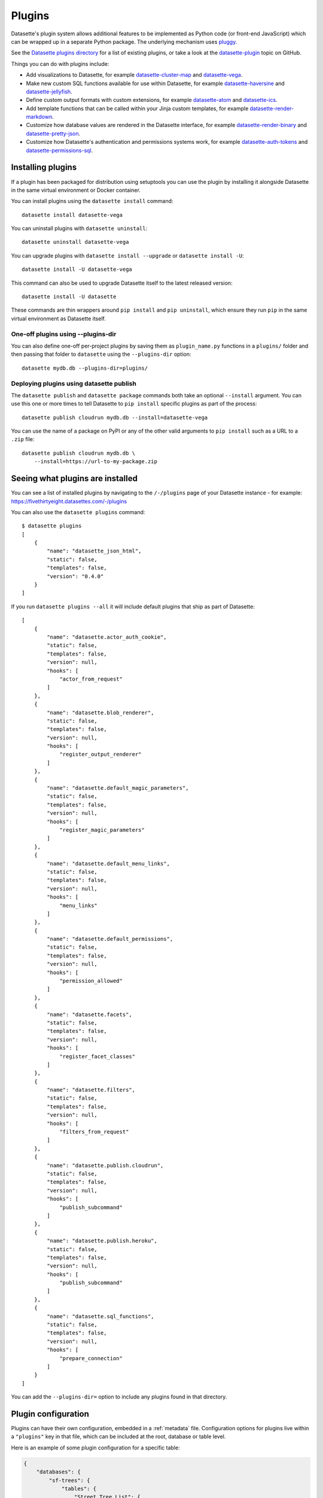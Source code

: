 .. _plugins:

Plugins
=======

Datasette's plugin system allows additional features to be implemented as Python
code (or front-end JavaScript) which can be wrapped up in a separate Python
package. The underlying mechanism uses `pluggy <https://pluggy.readthedocs.io/>`_.

See the `Datasette plugins directory <https://datasette.io/plugins>`__ for a list of existing plugins, or take a look at the
`datasette-plugin <https://github.com/topics/datasette-plugin>`__ topic on GitHub.

Things you can do with plugins include:

* Add visualizations to Datasette, for example
  `datasette-cluster-map <https://github.com/simonw/datasette-cluster-map>`__ and
  `datasette-vega <https://github.com/simonw/datasette-vega>`__.
* Make new custom SQL functions available for use within Datasette, for example
  `datasette-haversine <https://github.com/simonw/datasette-haversine>`__ and
  `datasette-jellyfish <https://github.com/simonw/datasette-jellyfish>`__.
* Define custom output formats with custom extensions, for example `datasette-atom <https://github.com/simonw/datasette-atom>`__ and
  `datasette-ics <https://github.com/simonw/datasette-ics>`__.
* Add template functions that can be called within your Jinja custom templates,
  for example `datasette-render-markdown <https://github.com/simonw/datasette-render-markdown#markdown-in-templates>`__.
* Customize how database values are rendered in the Datasette interface, for example
  `datasette-render-binary <https://github.com/simonw/datasette-render-binary>`__ and
  `datasette-pretty-json <https://github.com/simonw/datasette-pretty-json>`__.
* Customize how Datasette's authentication and permissions systems work, for example `datasette-auth-tokens <https://github.com/simonw/datasette-auth-tokens>`__ and
  `datasette-permissions-sql <https://github.com/simonw/datasette-permissions-sql>`__.

.. _plugins_installing:

Installing plugins
------------------

If a plugin has been packaged for distribution using setuptools you can use the plugin by installing it alongside Datasette in the same virtual environment or Docker container.

You can install plugins using the ``datasette install`` command::

    datasette install datasette-vega

You can uninstall plugins with ``datasette uninstall``::

    datasette uninstall datasette-vega

You can upgrade plugins with ``datasette install --upgrade`` or ``datasette install -U``::

    datasette install -U datasette-vega

This command can also be used to upgrade Datasette itself to the latest released version::

    datasette install -U datasette

These commands are thin wrappers around ``pip install`` and ``pip uninstall``, which ensure they run ``pip`` in the same virtual environment as Datasette itself.

One-off plugins using --plugins-dir
~~~~~~~~~~~~~~~~~~~~~~~~~~~~~~~~~~~

You can also define one-off per-project plugins by saving them as ``plugin_name.py`` functions in a ``plugins/`` folder and then passing that folder to ``datasette`` using the ``--plugins-dir`` option::

    datasette mydb.db --plugins-dir=plugins/

Deploying plugins using datasette publish
~~~~~~~~~~~~~~~~~~~~~~~~~~~~~~~~~~~~~~~~~

The ``datasette publish`` and ``datasette package`` commands both take an optional ``--install`` argument. You can use this one or more times to tell Datasette to ``pip install`` specific plugins as part of the process::

    datasette publish cloudrun mydb.db --install=datasette-vega

You can use the name of a package on PyPI or any of the other valid arguments to ``pip install`` such as a URL to a ``.zip`` file::

    datasette publish cloudrun mydb.db \
        --install=https://url-to-my-package.zip

.. _plugins_installed:

Seeing what plugins are installed
---------------------------------

You can see a list of installed plugins by navigating to the ``/-/plugins`` page of your Datasette instance - for example: https://fivethirtyeight.datasettes.com/-/plugins

You can also use the ``datasette plugins`` command::

    $ datasette plugins
    [
        {
            "name": "datasette_json_html",
            "static": false,
            "templates": false,
            "version": "0.4.0"
        }
    ]

.. [[[cog
    from datasette import cli
    from click.testing import CliRunner
    import textwrap, json
    cog.out("\n")
    result = CliRunner().invoke(cli.cli, ["plugins", "--all"])
    # cog.out() with text containing newlines was unindenting for some reason
    cog.outl("If you run ``datasette plugins --all`` it will include default plugins that ship as part of Datasette::\n")
    plugins = [p for p in json.loads(result.output) if p["name"].startswith("datasette.")]
    indented = textwrap.indent(json.dumps(plugins, indent=4), "    ")
    for line in indented.split("\n"):
        cog.outl(line)
    cog.out("\n\n")
.. ]]]

If you run ``datasette plugins --all`` it will include default plugins that ship as part of Datasette::

    [
        {
            "name": "datasette.actor_auth_cookie",
            "static": false,
            "templates": false,
            "version": null,
            "hooks": [
                "actor_from_request"
            ]
        },
        {
            "name": "datasette.blob_renderer",
            "static": false,
            "templates": false,
            "version": null,
            "hooks": [
                "register_output_renderer"
            ]
        },
        {
            "name": "datasette.default_magic_parameters",
            "static": false,
            "templates": false,
            "version": null,
            "hooks": [
                "register_magic_parameters"
            ]
        },
        {
            "name": "datasette.default_menu_links",
            "static": false,
            "templates": false,
            "version": null,
            "hooks": [
                "menu_links"
            ]
        },
        {
            "name": "datasette.default_permissions",
            "static": false,
            "templates": false,
            "version": null,
            "hooks": [
                "permission_allowed"
            ]
        },
        {
            "name": "datasette.facets",
            "static": false,
            "templates": false,
            "version": null,
            "hooks": [
                "register_facet_classes"
            ]
        },
        {
            "name": "datasette.filters",
            "static": false,
            "templates": false,
            "version": null,
            "hooks": [
                "filters_from_request"
            ]
        },
        {
            "name": "datasette.publish.cloudrun",
            "static": false,
            "templates": false,
            "version": null,
            "hooks": [
                "publish_subcommand"
            ]
        },
        {
            "name": "datasette.publish.heroku",
            "static": false,
            "templates": false,
            "version": null,
            "hooks": [
                "publish_subcommand"
            ]
        },
        {
            "name": "datasette.sql_functions",
            "static": false,
            "templates": false,
            "version": null,
            "hooks": [
                "prepare_connection"
            ]
        }
    ]


.. [[[end]]]

You can add the ``--plugins-dir=`` option to include any plugins found in that directory.

.. _plugins_configuration:

Plugin configuration
--------------------

Plugins can have their own configuration, embedded in a :ref:`metadata` file. Configuration options for plugins live within a ``"plugins"`` key in that file, which can be included at the root, database or table level.

Here is an example of some plugin configuration for a specific table:

.. code-block:: json

    {
        "databases": {
            "sf-trees": {
                "tables": {
                    "Street_Tree_List": {
                        "plugins": {
                            "datasette-cluster-map": {
                                "latitude_column": "lat",
                                "longitude_column": "lng"
                            }
                        }
                    }
                }
            }
        }
    }

This tells the ``datasette-cluster-map`` column which latitude and longitude columns should be used for a table called ``Street_Tree_List`` inside a database file called ``sf-trees.db``.

.. _plugins_configuration_secret:

Secret configuration values
~~~~~~~~~~~~~~~~~~~~~~~~~~~

Any values embedded in ``metadata.json`` will be visible to anyone who views the ``/-/metadata`` page of your Datasette instance. Some plugins may need configuration that should stay secret - API keys for example. There are two ways in which you can store secret configuration values.

**As environment variables**. If your secret lives in an environment variable that is available to the Datasette process, you can indicate that the configuration value should be read from that environment variable like so:

.. code-block:: json

    {
        "plugins": {
            "datasette-auth-github": {
                "client_secret": {
                    "$env": "GITHUB_CLIENT_SECRET"
                }
            }
        }
    }

**As values in separate files**. Your secrets can also live in files on disk. To specify a secret should be read from a file, provide the full file path like this:

.. code-block:: json

    {
        "plugins": {
            "datasette-auth-github": {
                "client_secret": {
                    "$file": "/secrets/client-secret"
                }
            }
        }
    }

If you are publishing your data using the :ref:`datasette publish <cli_publish>` family of commands, you can use the ``--plugin-secret`` option to set these secrets at publish time. For example, using Heroku you might run the following command::

    $ datasette publish heroku my_database.db \
        --name my-heroku-app-demo \
        --install=datasette-auth-github \
        --plugin-secret datasette-auth-github client_id your_client_id \
        --plugin-secret datasette-auth-github client_secret your_client_secret

This will set the necessary environment variables and add the following to the deployed ``metadata.json``:

.. code-block:: json

    {
        "plugins": {
            "datasette-auth-github": {
                "client_id": {
                    "$env": "DATASETTE_AUTH_GITHUB_CLIENT_ID"
                },
                "client_secret": {
                    "$env": "DATASETTE_AUTH_GITHUB_CLIENT_SECRET"
                }
            }
        }
    }
